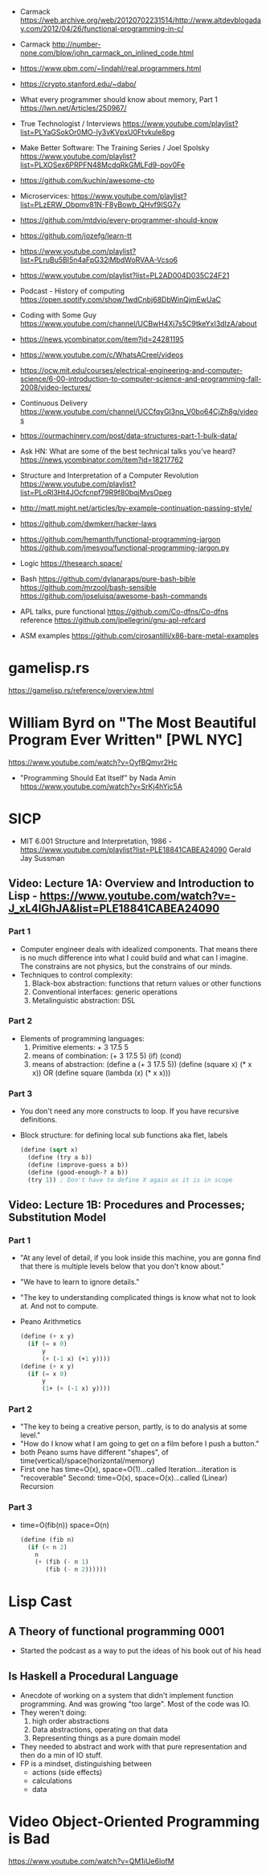 - Carmack https://web.archive.org/web/20120702231514/http://www.altdevblogaday.com/2012/04/26/functional-programming-in-c/
- Carmack http://number-none.com/blow/john_carmack_on_inlined_code.html
- https://www.pbm.com/~lindahl/real.programmers.html
- https://crypto.stanford.edu/~dabo/
- What every programmer should know about memory, Part 1
  https://lwn.net/Articles/250967/
- True Technologist / Interviews
  https://www.youtube.com/playlist?list=PLYaGSokOr0MO-ly3vKVpxU0Ftvkule8pg
- Make Better Software: The Training Series / Joel Spolsky
  https://www.youtube.com/playlist?list=PLXOSex6PRPFN48McdqRkGMLFd9-pov0Fe
- https://github.com/kuchin/awesome-cto
- Microservices: https://www.youtube.com/playlist?list=PLzERW_Obpmv81N-F8yBowb_QHvf9ISG7y
- https://github.com/mtdvio/every-programmer-should-know
- https://github.com/jozefg/learn-tt
- https://www.youtube.com/playlist?list=PLruBu5BI5n4aFpG32iMbdWoRVAA-Vcso6
- https://www.youtube.com/playlist?list=PL2AD004D035C24F21
- Podcast - History of computing https://open.spotify.com/show/1wdCnbj68DbWinQjmEwUaC
- Coding with Some Guy
  https://www.youtube.com/channel/UCBwH4Xj7s5C9tkeYxI3dIzA/about
- https://news.ycombinator.com/item?id=24281195
- https://www.youtube.com/c/WhatsACreel/videos
- https://ocw.mit.edu/courses/electrical-engineering-and-computer-science/6-00-introduction-to-computer-science-and-programming-fall-2008/video-lectures/
-  Continuous Delivery https://www.youtube.com/channel/UCCfqyGl3nq_V0bo64CjZh8g/videos
- https://ourmachinery.com/post/data-structures-part-1-bulk-data/
- Ask HN: What are some of the best technical talks you've heard?
  https://news.ycombinator.com/item?id=18217762
- Structure and Interpretation of a Computer Revolution https://www.youtube.com/playlist?list=PLoRl3Ht4JOcfcnpf79R9f80bqjMvsOpeg
- http://matt.might.net/articles/by-example-continuation-passing-style/
- https://github.com/dwmkerr/hacker-laws
- https://github.com/hemanth/functional-programming-jargon
  https://github.com/jmesyou/functional-programming-jargon.py

- Logic
  https://thesearch.space/
- Bash
  https://github.com/dylanaraps/pure-bash-bible
  https://github.com/mrzool/bash-sensible
  https://github.com/joseluisq/awesome-bash-commands
- APL
  talks, pure functional https://github.com/Co-dfns/Co-dfns
  reference https://github.com/jpellegrini/gnu-apl-refcard
- ASM
  examples https://github.com/cirosantilli/x86-bare-metal-examples
* gamelisp.rs
https://gamelisp.rs/reference/overview.html
* William Byrd on "The Most Beautiful Program Ever Written" [PWL NYC]
  https://www.youtube.com/watch?v=OyfBQmvr2Hc
  - "Programming Should Eat Itself" by Nada Amin
    https://www.youtube.com/watch?v=SrKj4hYic5A
* SICP
- MIT 6.001 Structure and Interpretation, 1986 - https://www.youtube.com/playlist?list=PLE18841CABEA24090
  Gerald Jay Sussman
** Video: Lecture 1A: Overview and Introduction to Lisp - https://www.youtube.com/watch?v=-J_xL4IGhJA&list=PLE18841CABEA24090
*** Part 1
- Computer engineer deals with idealized components.
  That means there is no much difference into what I could build and what can I imagine.
  The constrains are not physics, but the constrains of our minds.
- Techniques to control complexity:
  1) Black-box abstraction: functions that return values or other functions
  2) Conventional interfaces: generic operations
  3) Metalinguistic abstraction: DSL
*** Part 2
- Elements of programming languages:
  1) Primitive elements:              + 3 17.5 5
  2) means of combination:           (+ 3 17.5 5) (if) (cond)
  3) means of abstraction: (define a (+ 3 17.5 5))
     (define (square x) (* x x)) OR (define square (lambda (x) (* x x)))
*** Part 3
- You don't need any more constructs to loop. If you have recursive definitions.
- Block structure: for defining local sub functions aka flet, labels
  #+begin_src scheme
  (define (sqrt x)
    (define (try a b))
    (define (improve-guess a b))
    (define (good-enough-? a b))
    (try 1)) ; Don't have to define X again as it is in scope
  #+end_src
** Video: Lecture 1B: Procedures and Processes; Substitution Model
*** Part 1
- "At any level of detail, if you look inside this machine, you are gonna find that there is multiple levels below that you don't know about."
- "We have to learn to ignore details."
- "The key to understanding complicated things is know what not to look at. And not to compute.
- Peano Arithmetics
  #+begin_src scheme
  (define (+ x y)
    (if (= x 0)
        y
        (+ (-1 x) (+1 y))))
  (define (+ x y)
    (if (= x 0)
        y
        (1+ (+ (-1 x) y))))
  #+end_src
*** Part 2
- "The key to being a creative person, partly, is to do analysis at some level."
- "How do I know what I am going to get on a film before I push a button."
- both Peano sums have different "shapes", of time(vertical)/space(horizontal/memory)
- First one has time=O(x), space=O(1)...called Iteration...iteration is "recoverable"
  Second: time=O(x), space=O(x)...called (Linear) Recursion
*** Part 3
- time=O(fib(n))
  space=O(n)
  #+begin_src scheme
  (define (fib n)
    (if (< n 2)
      n
      (+ (fib (- n 1)
         (fib (- n 2))))))
  #+end_src
* Lisp Cast
** A Theory of functional programming 0001
   - Started the podcast as a way to put the ideas of his book out of his head
** Is Haskell a Procedural Language
   - Anecdote of working on a system that didn't implement function programming.
     And was growing "too large".
     Most of the code was IO.
   - They weren't doing:
     1) high order abstractions
     2) Data abstractions, operating on that data
     3) Representing things as a pure domain model
   - They needed to abstract and work with that pure representation and then do a min of IO stuff.
   - FP is a mindset, distinguishing between
     - actions (side effects)
     - calculations
     - data
* Video Object-Oriented Programming is Bad
  https://www.youtube.com/watch?v=QM1iUe6IofM
